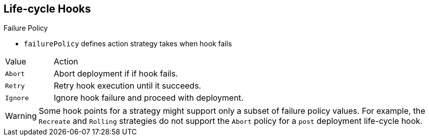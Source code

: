 == Life-cycle Hooks

.Failure Policy

* `failurePolicy` defines action strategy takes when hook fails

[cols="1,4"]
|===
|Value | Action
|`Abort`| Abort deployment if if hook fails.
|`Retry`|Retry hook execution until it succeeds.
|`Ignore`|Ignore hook failure and proceed with deployment.
|===

WARNING: Some hook points for a strategy might support only a subset of failure
 policy values. For example, the `Recreate` and `Rolling` strategies do not
  support the `Abort` policy for a `post` deployment life-cycle hook.


ifdef::showscript[]
=== Transcript
Every hook has a failure policy that defines the action the strategy should take
 when a hook failure is encountered.

Note that some hook points for a strategy might support only a subset of failure
 policy values. For example, the `Recreate` and `Rolling` strategies do not
  currently support the `Abort` policy for a `post` deployment life-cycle hook.

endif::showscript[]
